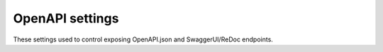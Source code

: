 .. _backend-configuration-server-openapi:

OpenAPI settings
================

These settings used to control exposing OpenAPI.json and SwaggerUI/ReDoc endpoints.

.. autopydantic_model:: syncmaster.settings.server.openapi.OpenAPISettings
.. autopydantic_model:: syncmaster.settings.server.openapi.SwaggerSettings
.. autopydantic_model:: syncmaster.settings.server.openapi.RedocSettings
.. autopydantic_model:: syncmaster.settings.server.openapi.LogoSettings
.. autopydantic_model:: syncmaster.settings.server.openapi.FaviconSettings
